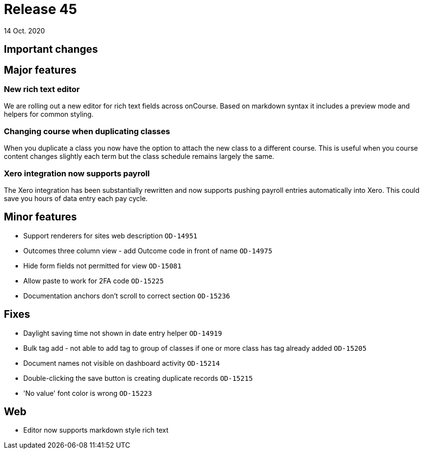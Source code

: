 = Release 45
14 Oct. 2020

== Important changes

== Major features

=== New rich text editor

We are rolling out a new editor for rich text fields across onCourse. Based on markdown syntax it includes a preview mode and helpers for common styling.


=== Changing course when duplicating classes

When you duplicate a class you now have the option to attach the new class to a different course. This is useful when you course content changes slightly each term but the class schedule remains largely the same.

=== Xero integration now supports payroll

The Xero integration has been substantially rewritten and now supports pushing payroll entries automatically into Xero. This could save you hours of data entry each pay cycle.


== Minor features

* Support renderers for sites web description `OD-14951`
* Outcomes three column view - add Outcome code in front of name `OD-14975`
* Hide form fields not permitted for view `OD-15081`
* Allow paste to work for 2FA code `OD-15225`
* Documentation anchors don't scroll to correct section `OD-15236`

== Fixes
* Daylight saving time not shown in date entry helper `OD-14919`
* Bulk tag add - not able to add tag to group of classes if one or more class has tag already added `OD-15205`
* Document names not visible on dashboard activity `OD-15214`
* Double-clicking the save button is creating duplicate records `OD-15215`
* 'No value' font color is wrong `OD-15223`

== Web
* Editor now supports markdown style rich text
